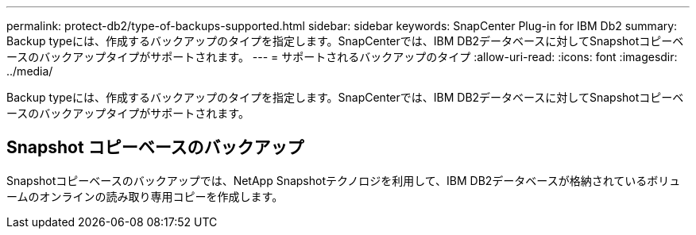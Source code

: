 ---
permalink: protect-db2/type-of-backups-supported.html 
sidebar: sidebar 
keywords: SnapCenter Plug-in for IBM Db2 
summary: Backup typeには、作成するバックアップのタイプを指定します。SnapCenterでは、IBM DB2データベースに対してSnapshotコピーベースのバックアップタイプがサポートされます。 
---
= サポートされるバックアップのタイプ
:allow-uri-read: 
:icons: font
:imagesdir: ../media/


[role="lead"]
Backup typeには、作成するバックアップのタイプを指定します。SnapCenterでは、IBM DB2データベースに対してSnapshotコピーベースのバックアップタイプがサポートされます。



== Snapshot コピーベースのバックアップ

Snapshotコピーベースのバックアップでは、NetApp Snapshotテクノロジを利用して、IBM DB2データベースが格納されているボリュームのオンラインの読み取り専用コピーを作成します。
